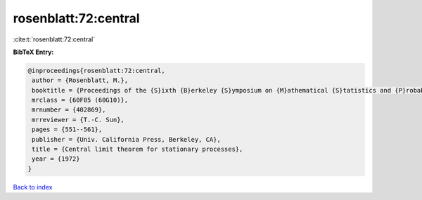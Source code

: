 rosenblatt:72:central
=====================

:cite:t:`rosenblatt:72:central`

**BibTeX Entry:**

.. code-block:: bibtex

   @inproceedings{rosenblatt:72:central,
    author = {Rosenblatt, M.},
    booktitle = {Proceedings of the {S}ixth {B}erkeley {S}ymposium on {M}athematical {S}tatistics and {P}robability ({U}niv. {C}alifornia, {B}erkeley, {C}alif., 1970/1971), {V}ol. {II}: {P}robability theory},
    mrclass = {60F05 (60G10)},
    mrnumber = {402869},
    mrreviewer = {T.-C. Sun},
    pages = {551--561},
    publisher = {Univ. California Press, Berkeley, CA},
    title = {Central limit theorem for stationary processes},
    year = {1972}
   }

`Back to index <../By-Cite-Keys.html>`_
